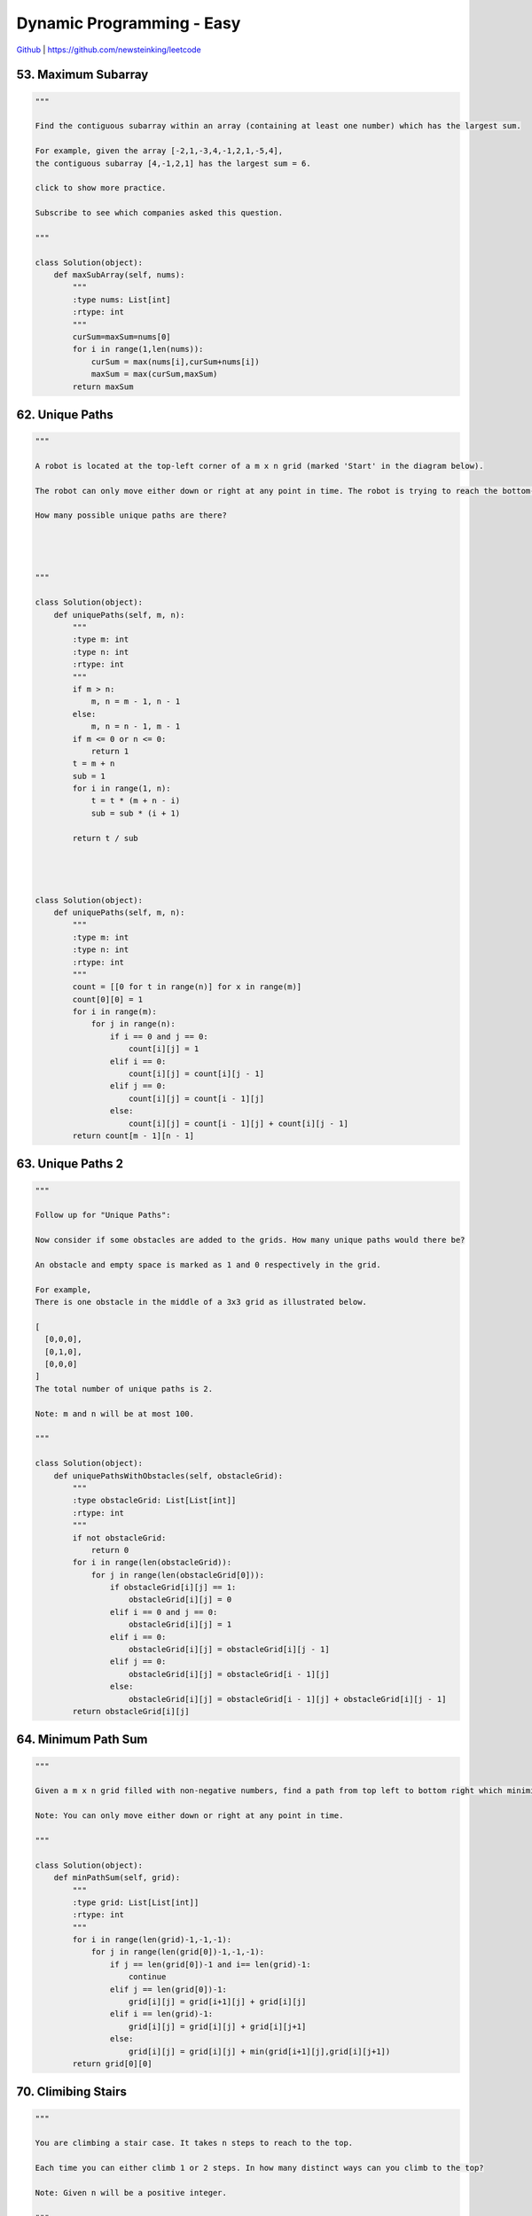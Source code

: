 Dynamic Programming - Easy
=======================================


`Github <https://github.com/newsteinking/leetcode>`_ | https://github.com/newsteinking/leetcode


53. Maximum Subarray
------------------------------------------

.. code-block:: python


    """

    Find the contiguous subarray within an array (containing at least one number) which has the largest sum.

    For example, given the array [-2,1,-3,4,-1,2,1,-5,4],
    the contiguous subarray [4,-1,2,1] has the largest sum = 6.

    click to show more practice.

    Subscribe to see which companies asked this question.

    """

    class Solution(object):
        def maxSubArray(self, nums):
            """
            :type nums: List[int]
            :rtype: int
            """
            curSum=maxSum=nums[0]
            for i in range(1,len(nums)):
                curSum = max(nums[i],curSum+nums[i])
                maxSum = max(curSum,maxSum)
            return maxSum


62. Unique Paths
------------------------------------------

.. code-block:: python


    """

    A robot is located at the top-left corner of a m x n grid (marked 'Start' in the diagram below).

    The robot can only move either down or right at any point in time. The robot is trying to reach the bottom-right corner of the grid (marked 'Finish' in the diagram below).

    How many possible unique paths are there?




    """

    class Solution(object):
        def uniquePaths(self, m, n):
            """
            :type m: int
            :type n: int
            :rtype: int
            """
            if m > n:
                m, n = m - 1, n - 1
            else:
                m, n = n - 1, m - 1
            if m <= 0 or n <= 0:
                return 1
            t = m + n
            sub = 1
            for i in range(1, n):
                t = t * (m + n - i)
                sub = sub * (i + 1)

            return t / sub




    class Solution(object):
        def uniquePaths(self, m, n):
            """
            :type m: int
            :type n: int
            :rtype: int
            """
            count = [[0 for t in range(n)] for x in range(m)]
            count[0][0] = 1
            for i in range(m):
                for j in range(n):
                    if i == 0 and j == 0:
                        count[i][j] = 1
                    elif i == 0:
                        count[i][j] = count[i][j - 1]
                    elif j == 0:
                        count[i][j] = count[i - 1][j]
                    else:
                        count[i][j] = count[i - 1][j] + count[i][j - 1]
            return count[m - 1][n - 1]



63. Unique Paths 2
------------------------------------------

.. code-block:: python


    """

    Follow up for "Unique Paths":

    Now consider if some obstacles are added to the grids. How many unique paths would there be?

    An obstacle and empty space is marked as 1 and 0 respectively in the grid.

    For example,
    There is one obstacle in the middle of a 3x3 grid as illustrated below.

    [
      [0,0,0],
      [0,1,0],
      [0,0,0]
    ]
    The total number of unique paths is 2.

    Note: m and n will be at most 100.

    """

    class Solution(object):
        def uniquePathsWithObstacles(self, obstacleGrid):
            """
            :type obstacleGrid: List[List[int]]
            :rtype: int
            """
            if not obstacleGrid:
                return 0
            for i in range(len(obstacleGrid)):
                for j in range(len(obstacleGrid[0])):
                    if obstacleGrid[i][j] == 1:
                        obstacleGrid[i][j] = 0
                    elif i == 0 and j == 0:
                        obstacleGrid[i][j] = 1
                    elif i == 0:
                        obstacleGrid[i][j] = obstacleGrid[i][j - 1]
                    elif j == 0:
                        obstacleGrid[i][j] = obstacleGrid[i - 1][j]
                    else:
                        obstacleGrid[i][j] = obstacleGrid[i - 1][j] + obstacleGrid[i][j - 1]
            return obstacleGrid[i][j]





64. Minimum Path Sum
------------------------------------------

.. code-block:: python

    """

    Given a m x n grid filled with non-negative numbers, find a path from top left to bottom right which minimizes the sum of all numbers along its path.

    Note: You can only move either down or right at any point in time.

    """

    class Solution(object):
        def minPathSum(self, grid):
            """
            :type grid: List[List[int]]
            :rtype: int
            """
            for i in range(len(grid)-1,-1,-1):
                for j in range(len(grid[0])-1,-1,-1):
                    if j == len(grid[0])-1 and i== len(grid)-1:
                        continue
                    elif j == len(grid[0])-1:
                        grid[i][j] = grid[i+1][j] + grid[i][j]
                    elif i == len(grid)-1:
                        grid[i][j] = grid[i][j] + grid[i][j+1]
                    else:
                        grid[i][j] = grid[i][j] + min(grid[i+1][j],grid[i][j+1])
            return grid[0][0]


70. Climibing Stairs
------------------------------------------

.. code-block:: python


    """

    You are climbing a stair case. It takes n steps to reach to the top.

    Each time you can either climb 1 or 2 steps. In how many distinct ways can you climb to the top?

    Note: Given n will be a positive integer.

    """

    class Solution(object):
        def climbStairs(self, n):
            """
            :type n: int
            :rtype: int
            """
            a = 1
            b = 1
            for i in range(2,n+1):
                a,b = b,a+b
            return b






121. Best Time To Buy and Sell Stock
------------------------------------------

.. code-block:: python


    """

    Say you have an array for which the ith element is the price of a given stock on day i.

    If you were only permitted to complete at most one transaction (ie, buy one and sell one share of the stock), design an algorithm to find the maximum profit.

    Example 1:
    Input: [7, 1, 5, 3, 6, 4]
    Output: 5

    max. difference = 6-1 = 5 (not 7-1 = 6, as selling price needs to be larger than buying price)
    Example 2:
    Input: [7, 6, 4, 3, 1]
    Output: 0

    In this case, no transaction is done, i.e. max profit = 0.

    """

    class Solution(object):
        def maxProfit(self, prices):
            """
            :type prices: List[int]
            :rtype: int
            """
            curSum=maxSum=0
            for i in range(1,len(prices)):
                curSum=max(0,curSum+prices[i]-prices[i-1])
                maxSum = max(curSum,maxSum)
            return maxSum
